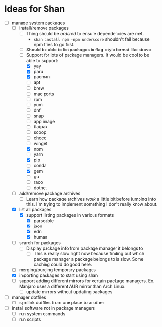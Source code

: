 * Ideas for Shan

- [-] manage system packages
  - [-] install/remove packages
    - [ ] Thing should be /ordered/ to ensure dependencies are met.
      - ~shan install npm -npm underscore~ shouldn't fail because npm tries to go first.
    - [ ] Should be able to list packages in flag-style format like above
    - [-] Support for lots of package managers. It would be cool to be able to support:
      - [X] yay
      - [X] paru
      - [X] pacman
      - [ ] apt
      - [ ] brew
      - [ ] mac ports
      - [ ] rpm
      - [ ] yum
      - [ ] dnf
      - [ ] snap
      - [ ] app image
      - [ ] flatpak
      - [ ] scoop
      - [ ] choco
      - [ ] winget
      - [X] npm
      - [ ] yarn
      - [X] pip
      - [ ] conda
      - [X] gem
      - [ ] gu
      - [ ] raco
      - [ ] dotnet
  - [ ] add/remove package archives
    - [ ] Learn how package archives /work/ a little bit before jumping into this. I'm trying to
      implement something I don't really know about.
  - [X] list all packages
    - [X] support listing packages in various formats
      - [X] parseable
      - [X] json
      - [X] edn
      - [X] human
  - [ ] search for packages
    - [ ] Display package info from package manager it belongs to
      - [ ] This is really slow right now because finding out which package manager a package
        belongs to is slow. Some caching could do good here.
  - [ ] merging/purging temporary packages
  - [X] importing packages to start using shan
  - [ ] support adding different mirrors for certain package managers. Ex. Manjaro uses a different
    AUR mirror than Arch Linux.
    - [ ] update mirrors without updating packages
- [ ] manager dotfiles
  - [ ] symlink dotfiles from one place to another
- [ ] install software not in package managers
  - [ ] run system commands
  - [ ] run scripts
